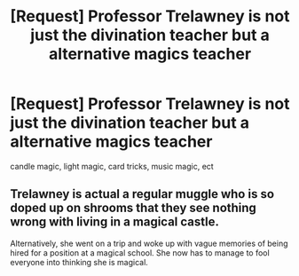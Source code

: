 #+TITLE: [Request] Professor Trelawney is not just the divination teacher but a alternative magics teacher

* [Request] Professor Trelawney is not just the divination teacher but a alternative magics teacher
:PROPERTIES:
:Author: UndergroundNerd
:Score: 3
:DateUnix: 1553204412.0
:DateShort: 2019-Mar-22
:FlairText: Request
:END:
candle magic, light magic, card tricks, music magic, ect


** Trelawney is actual a regular muggle who is so doped up on shrooms that they see nothing wrong with living in a magical castle.

Alternatively, she went on a trip and woke up with vague memories of being hired for a position at a magical school. She now has to manage to fool everyone into thinking she is magical.
:PROPERTIES:
:Author: RisingEarth
:Score: 8
:DateUnix: 1553233297.0
:DateShort: 2019-Mar-22
:END:
